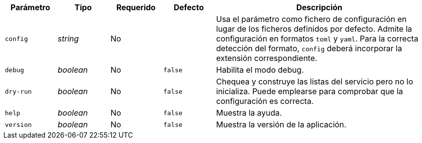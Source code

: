 
[cols="1,1,1,1,4"]
|===
| Parámetro | Tipo | Requerido | Defecto | Descripción

| `config` | _string_ | No |
|  Usa el parámetro como fichero de configuración en lugar de los ficheros
   definidos por defecto. Admite la configuración en formatos `toml` y `yaml`.
   Para la correcta detección del formato, `config` deberá incorporar la
   extensión correspondiente.

| `debug` | _boolean_ | No | `false`
|  Habilita el modo debug.

| `dry-run` | _boolean_ | No | `false`
|  Chequea y construye las listas del servicio pero no lo inicializa. Puede
   emplearse para comprobar que la configuración es correcta.

| `help` | _boolean_ | No | `false`
|  Muestra la ayuda.

| `version` | _boolean_ | No | `false`
|  Muestra la versión de la aplicación.

|===
